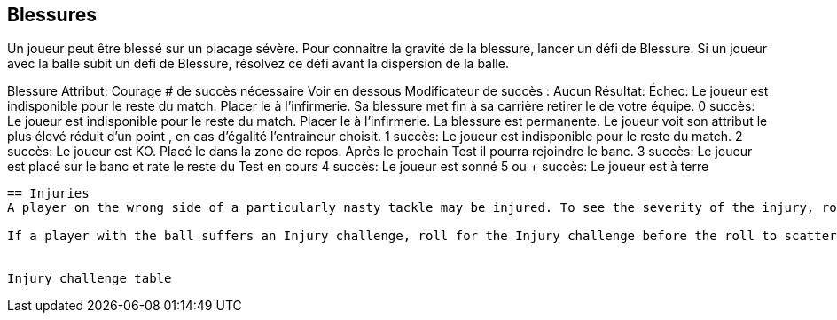 == Blessures
Un joueur peut être blessé sur un placage sévère. Pour connaitre la gravité de la blessure, lancer un défi de Blessure. Si un joueur avec la balle subit un défi de Blessure,  résolvez ce défi avant la dispersion de la balle.

Blessure
Attribut:	Courage
# de succès nécessaire	Voir en dessous
Modificateur de succès : Aucun
Résultat:
Échec:	Le joueur est indisponible pour le reste du match. Placer le à l'infirmerie. Sa blessure met fin à sa carrière retirer le de votre équipe.
0 succès:	Le joueur est indisponible pour le reste du match. Placer le à l'infirmerie. La blessure est permanente. Le joueur voit son attribut le plus élevé réduit d'un point , en cas d'égalité l'entraineur choisit.
1 succès:	Le joueur est indisponible pour le reste du match.
2 succès:	Le joueur est KO. Placé le dans la zone de repos. Après le prochain Test il pourra rejoindre le banc.
3 succès:	Le joueur est placé sur le banc et rate le reste du Test en cours
4 succès:	Le joueur est sonné
5 ou + succès:	Le joueur est à terre

----
== Injuries
A player on the wrong side of a particularly nasty tackle may be injured. To see the severity of the injury, roll an Injury challenge for the player injured.

If a player with the ball suffers an Injury challenge, roll for the Injury challenge before the roll to scatter the ball.


Injury challenge table
----
